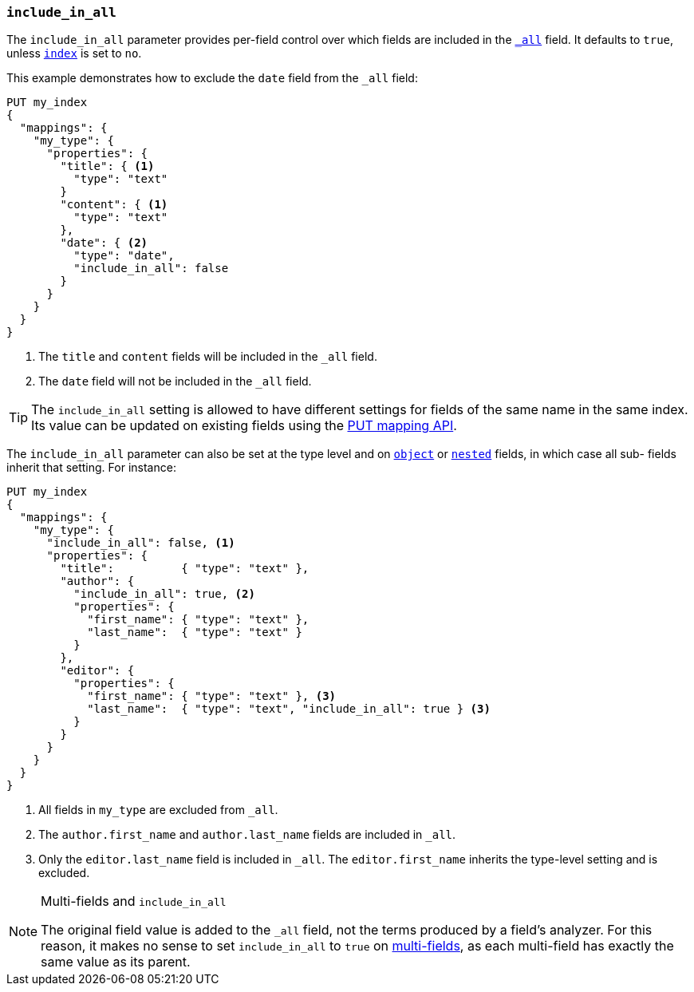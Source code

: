 [[include-in-all]]
=== `include_in_all`

The `include_in_all` parameter provides per-field control over which fields
are included in the <<mapping-all-field,`_all`>> field.  It defaults to `true`, unless <<mapping-index,`index`>> is set to `no`.

This example demonstrates how to exclude the `date` field from the `_all` field:

[source,js]
--------------------------------
PUT my_index
{
  "mappings": {
    "my_type": {
      "properties": {
        "title": { <1>
          "type": "text"
        }
        "content": { <1>
          "type": "text"
        },
        "date": { <2>
          "type": "date",
          "include_in_all": false
        }
      }
    }
  }
}
--------------------------------
// AUTOSENSE

<1> The `title` and `content` fields will be included in the `_all` field.
<2> The `date` field will not be included in the `_all` field.

TIP: The `include_in_all` setting is allowed to have different settings for
fields of the same name in the same index.  Its value can be updated on
existing fields using the <<indices-put-mapping,PUT mapping API>>.


The `include_in_all` parameter can also be set at the type level and on
<<object,`object`>> or <<nested,`nested`>> fields, in which case all sub-
fields inherit that setting.  For instance:

[source,js]
--------------------------------
PUT my_index
{
  "mappings": {
    "my_type": {
      "include_in_all": false, <1>
      "properties": {
        "title":          { "type": "text" },
        "author": {
          "include_in_all": true, <2>
          "properties": {
            "first_name": { "type": "text" },
            "last_name":  { "type": "text" }
          }
        },
        "editor": {
          "properties": {
            "first_name": { "type": "text" }, <3>
            "last_name":  { "type": "text", "include_in_all": true } <3>
          }
        }
      }
    }
  }
}
--------------------------------
// AUTOSENSE

<1> All fields in `my_type` are excluded from `_all`.
<2> The `author.first_name` and `author.last_name` fields are included in `_all`.
<3> Only the `editor.last_name` field is included in `_all`.
    The `editor.first_name` inherits the type-level setting and is excluded.

[NOTE]
.Multi-fields and `include_in_all`
=================================

The original field value is added to the `_all` field, not the terms produced
by a field's analyzer.  For this reason, it makes no sense to set
`include_in_all` to `true` on <<multi-fields,multi-fields>>, as each
multi-field has exactly the same value as its parent.

=================================
